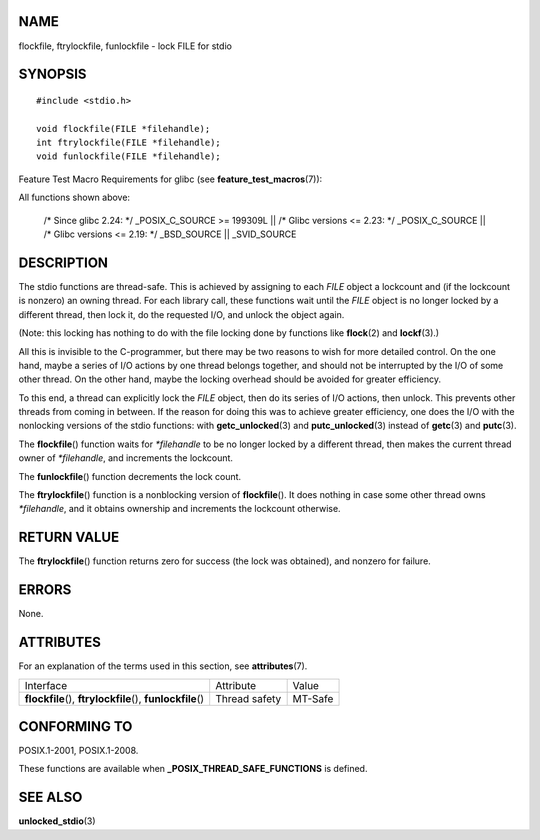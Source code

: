 NAME
====

flockfile, ftrylockfile, funlockfile - lock FILE for stdio

SYNOPSIS
========

::

   #include <stdio.h>

   void flockfile(FILE *filehandle);
   int ftrylockfile(FILE *filehandle);
   void funlockfile(FILE *filehandle);

Feature Test Macro Requirements for glibc (see
**feature_test_macros**\ (7)):

All functions shown above:

   /\* Since glibc 2.24: \*/ \_POSIX_C_SOURCE >= 199309L \|\| /\* Glibc
   versions <= 2.23: \*/ \_POSIX_C_SOURCE \|\| /\* Glibc versions <=
   2.19: \*/ \_BSD_SOURCE \|\| \_SVID_SOURCE

DESCRIPTION
===========

The stdio functions are thread-safe. This is achieved by assigning to
each *FILE* object a lockcount and (if the lockcount is nonzero) an
owning thread. For each library call, these functions wait until the
*FILE* object is no longer locked by a different thread, then lock it,
do the requested I/O, and unlock the object again.

(Note: this locking has nothing to do with the file locking done by
functions like **flock**\ (2) and **lockf**\ (3).)

All this is invisible to the C-programmer, but there may be two reasons
to wish for more detailed control. On the one hand, maybe a series of
I/O actions by one thread belongs together, and should not be
interrupted by the I/O of some other thread. On the other hand, maybe
the locking overhead should be avoided for greater efficiency.

To this end, a thread can explicitly lock the *FILE* object, then do its
series of I/O actions, then unlock. This prevents other threads from
coming in between. If the reason for doing this was to achieve greater
efficiency, one does the I/O with the nonlocking versions of the stdio
functions: with **getc_unlocked**\ (3) and **putc_unlocked**\ (3)
instead of **getc**\ (3) and **putc**\ (3).

The **flockfile**\ () function waits for *\*filehandle* to be no longer
locked by a different thread, then makes the current thread owner of
*\*filehandle*, and increments the lockcount.

The **funlockfile**\ () function decrements the lock count.

The **ftrylockfile**\ () function is a nonblocking version of
**flockfile**\ (). It does nothing in case some other thread owns
*\*filehandle*, and it obtains ownership and increments the lockcount
otherwise.

RETURN VALUE
============

The **ftrylockfile**\ () function returns zero for success (the lock was
obtained), and nonzero for failure.

ERRORS
======

None.

ATTRIBUTES
==========

For an explanation of the terms used in this section, see
**attributes**\ (7).

+------------------------------------------+---------------+---------+
| Interface                                | Attribute     | Value   |
+------------------------------------------+---------------+---------+
| **flockfile**\ (), **ftrylockfile**\ (), | Thread safety | MT-Safe |
| **funlockfile**\ ()                      |               |         |
+------------------------------------------+---------------+---------+

CONFORMING TO
=============

POSIX.1-2001, POSIX.1-2008.

These functions are available when **\_POSIX_THREAD_SAFE_FUNCTIONS** is
defined.

SEE ALSO
========

**unlocked_stdio**\ (3)
